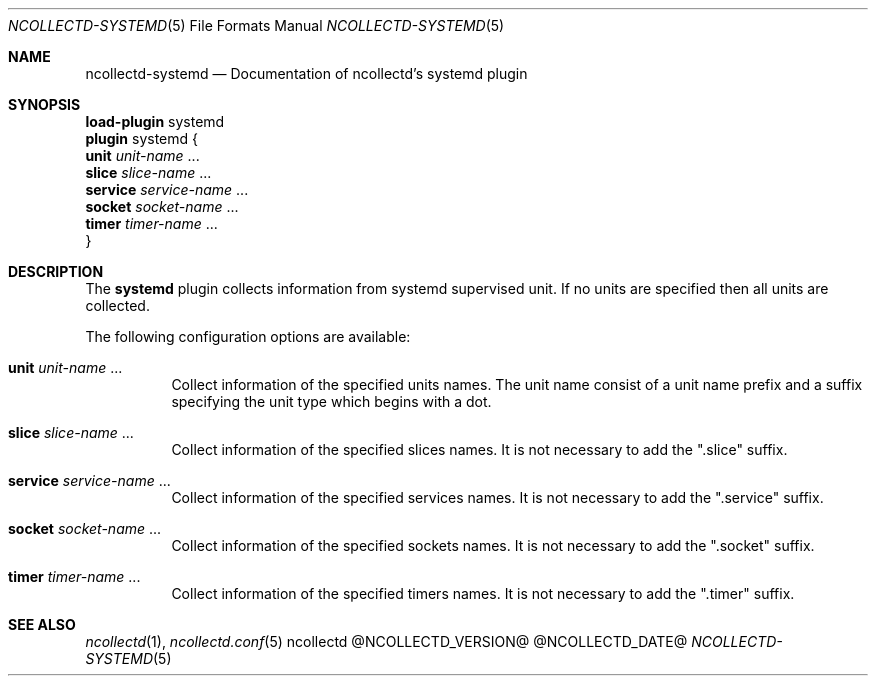.\" SPDX-License-Identifier: GPL-2.0-only
.Dd @NCOLLECTD_DATE@
.Dt NCOLLECTD-SYSTEMD 5
.Os ncollectd @NCOLLECTD_VERSION@
.Sh NAME
.Nm ncollectd-systemd
.Nd Documentation of ncollectd's systemd plugin
.Sh SYNOPSIS
.Bd -literal -compact
\fBload-plugin\fP systemd
\fBplugin\fP systemd {
    \fBunit\fP \fIunit-name\fP ...
    \fBslice\fP \fIslice-name\fP ...
    \fBservice\fP \fIservice-name\fP ...
    \fBsocket\fP \fIsocket-name\fP ...
    \fBtimer\fP \fItimer-name\fP ...
}
.Ed
.Sh DESCRIPTION
The \fBsystemd\fP plugin collects information from systemd supervised unit.
If no units are specified then all units are collected.
.Pp
The following configuration options are available:
.Bl -tag -width Ds
.It \fBunit\fP \fIunit-name\fP ...
Collect information of the specified units names.
The unit name consist of a unit name prefix and a suffix specifying the unit
type which begins with a dot.
.It \fBslice\fP \fIslice-name\fP ...
Collect information of the specified slices names.
It is not necessary to add the ".slice" suffix.
.It \fBservice\fP \fIservice-name\fP ...
Collect information of the specified services names.
It is not necessary to add the ".service" suffix.
.It \fBsocket\fP \fIsocket-name\fP ...
Collect information of the specified sockets names.
It is not necessary to add the ".socket" suffix.
.It \fBtimer\fP \fItimer-name\fP ...
Collect information of the specified timers names.
It is not necessary to add the ".timer" suffix.
.El
.Sh "SEE ALSO"
.Xr ncollectd 1 ,
.Xr ncollectd.conf 5
